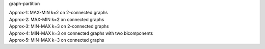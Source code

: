 graph-partition

| Approx-1: MAX-MIN k=2 on 2-connected graphs
| Approx-2: MAX-MIN k=2 on connected graphs
| Approx-3: MIN-MAX k=3 on 2-connected graphs
| Approx-4: MIN-MAX k=3 on connected graphs with two bicomponents
| Approx-5: MIN-MAX k=3 on connected graphs
